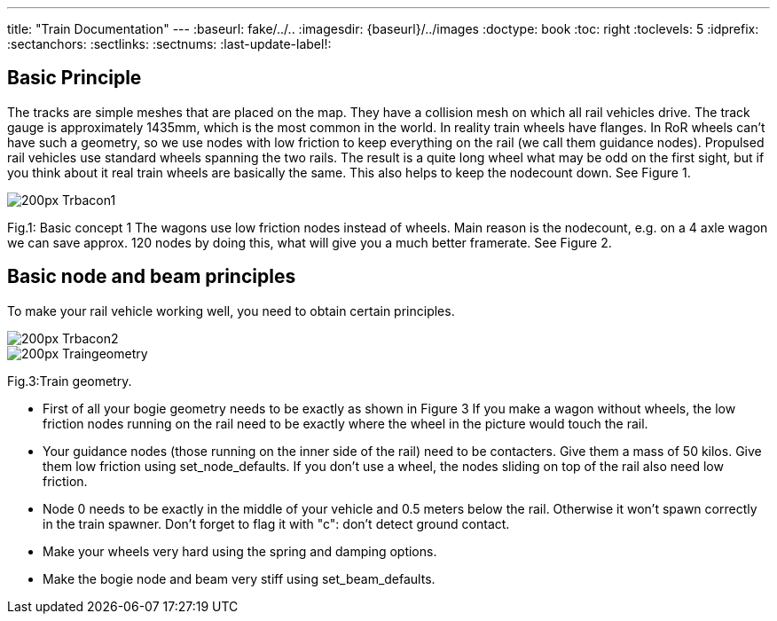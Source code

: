 ---
title: "Train Documentation"
---
:baseurl: fake/../..
:imagesdir: {baseurl}/../images
:doctype: book
:toc: right
:toclevels: 5
:idprefix:
:sectanchors:
:sectlinks:
:sectnums:
:last-update-label!:

== Basic Principle

The tracks are simple meshes that are placed on the map. They have a collision mesh on which all rail vehicles drive. The track gauge is approximately 1435mm, which is the most common in the world. In reality train wheels have flanges. In RoR wheels can’t have such a geometry, so we use nodes with low friction to keep everything on the rail (we call them guidance nodes). Propulsed rail vehicles use standard wheels spanning the two rails. The result is a quite long wheel what may be odd on the first sight, but if you think about it real train wheels are basically the same. This also helps to keep the nodecount down. See Figure 1.

image::http://www.rigsofrods.com/wiki/images/thumb/d/d2/Trbacon1.jpg/200px-Trbacon1.jpg[]

Fig.1: Basic concept 1 The wagons use low friction nodes instead of wheels. Main reason is the nodecount, e.g. on a 4 axle wagon we can save approx. 120 nodes by doing this, what will give you a much better framerate. See Figure 2.

== Basic node and beam principles

To make your rail vehicle working well, you need to obtain certain principles. 

image::http://www.rigsofrods.com/wiki/images/thumb/9/90/Trbacon2.jpg/200px-Trbacon2.jpg[]

image::http://www.rigsofrods.com/wiki/images/thumb/a/a1/Traingeometry.png/200px-Traingeometry.png[]

Fig.3:Train geometry.

*   First of all your bogie geometry needs to be exactly as shown in Figure 3 
If you make a wagon without wheels, the low friction nodes running on the rail need to be exactly where the wheel in the picture would touch the rail.
*   Your guidance nodes (those running on the inner side of the rail) need to be contacters. Give them a mass of 50 kilos. Give them low friction using set_node_defaults. If you don't use a wheel, the nodes sliding on top of the rail also need low friction.
*   Node 0 needs to be exactly in the middle of your vehicle and 0.5 meters below the rail. Otherwise it won't spawn correctly in the train spawner. Don't forget to flag it with "c": don't detect ground contact.
*   Make your wheels very hard using the spring and damping options.
*   Make the bogie node and beam very stiff using set_beam_defaults.